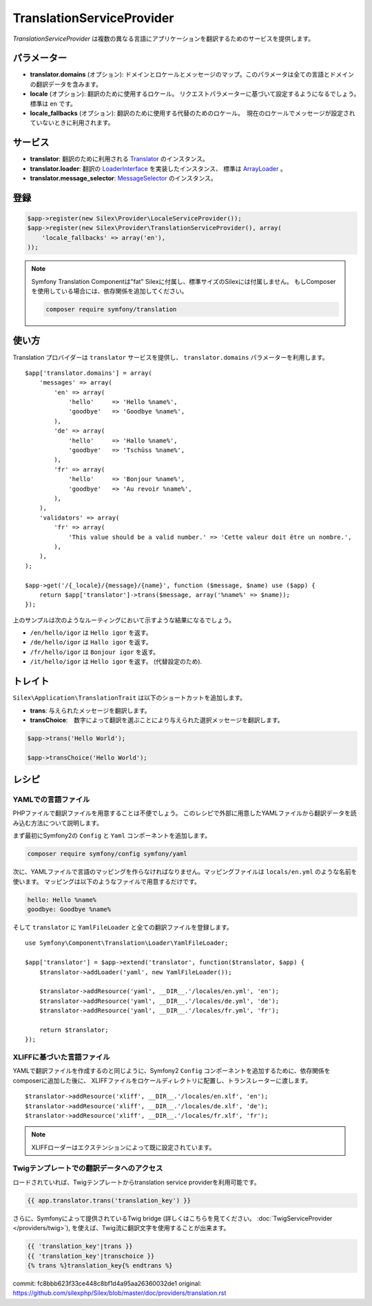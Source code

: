 TranslationServiceProvider
=============================

*TranslationServiceProvider* は複数の異なる言語にアプリケーションを翻訳するためのサービスを提供します。

パラメーター
------------

* **translator.domains** (オプション): ドメインとロケールとメッセージのマップ。このパラメータは全ての言語とドメインの翻訳データを含みます。

* **locale** (オプション): 翻訳のために使用するロケール。 リクエストパラメーターに基づいて設定するようになるでしょう。　標準は ``en`` です。

* **locale_fallbacks** (オプション): 翻訳のために使用する代替のためのロケール。　現在のロケールでメッセージが設定されていないときに利用されます。

サービス
--------

* **translator**: 翻訳のために利用される `Translator
  <http://api.symfony.com/master/Symfony/Component/Translation/Translator.html>`_
  のインスタンス。

* **translator.loader**: 翻訳の　
  `LoaderInterface 
  <http://api.symfony.com/master/Symfony/Component/Translation/Loader/LoaderInterface.html>`_
  を実装したインスタンス、 標準は  
  `ArrayLoader
  <http://api.symfony.com/master/Symfony/Component/Translation/Loader/ArrayLoader.html>`_ 。

* **translator.message_selector**: `MessageSelector
  <http://api.symfony.com/master/Symfony/Component/Translation/MessageSelector.html>`_ のインスタンス。

登録
-----------

.. code-block:: php

    $app->register(new Silex\Provider\LocaleServiceProvider());
    $app->register(new Silex\Provider\TranslationServiceProvider(), array(
        'locale_fallbacks' => array('en'),
    ));

.. note::

    Symfony Translation Componentは"fat" Silexに付属し、標準サイズのSilexには付属しません。
    もしComposerを使用している場合には、依存関係を追加してください。

    .. code-block:: bash

        composer require symfony/translation

使い方
----------

Translation プロバイダーは ``translator`` サービスを提供し、 ``translator.domains`` パラメーターを利用します。 ::

    $app['translator.domains'] = array(
        'messages' => array(
            'en' => array(
                'hello'     => 'Hello %name%',
                'goodbye'   => 'Goodbye %name%',
            ),
            'de' => array(
                'hello'     => 'Hallo %name%',
                'goodbye'   => 'Tschüss %name%',
            ),
            'fr' => array(
                'hello'     => 'Bonjour %name%',
                'goodbye'   => 'Au revoir %name%',
            ),
        ),
        'validators' => array(
            'fr' => array(
                'This value should be a valid number.' => 'Cette valeur doit être un nombre.',
            ),
        ),
    );

    $app->get('/{_locale}/{message}/{name}', function ($message, $name) use ($app) {
        return $app['translator']->trans($message, array('%name%' => $name));
    });

上のサンプルは次のようなルーティングにおいて示すような結果になるでしょう。

* ``/en/hello/igor`` は ``Hello igor`` を返す。
                     
* ``/de/hello/igor`` は ``Hallo igor`` を返す。
                     
* ``/fr/hello/igor`` は ``Bonjour igor`` を返す。
                     
* ``/it/hello/igor`` は ``Hello igor`` を返す。 (代替設定のため).

トレイト
--------

``Silex\Application\TranslationTrait`` は以下のショートカットを追加します。

* **trans**: 与えられたメッセージを翻訳します。

* **transChoice**:　数字によって翻訳を選ぶことにより与えられた選択メッセージを翻訳します。


.. code-block:: php

    $app->trans('Hello World');

    $app->transChoice('Hello World');

レシピ
-------

YAMLでの言語ファイル
~~~~~~~~~~~~~~~~~~~~~~~~~

PHPファイルで翻訳ファイルを用意することは不便でしょう。
このレシピで外部に用意したYAMLファイルから翻訳データを読み込む方法について説明します。

まず最初にSymfony2の ``Config`` と ``Yaml`` コンポーネントを追加します。

.. code-block:: bash

    composer require symfony/config symfony/yaml

次に、YAMLファイルで言語のマッピングを作らなければなりません。マッピングファイルは ``locals/en.yml`` のような名前を使います。
マッピングは以下のようなファイルで用意するだけです。

.. code-block:: yaml

    hello: Hello %name%
    goodbye: Goodbye %name%

そして ``translator`` に ``YamlFileLoader`` と全ての翻訳ファイルを登録します。 ::
    
    use Symfony\Component\Translation\Loader\YamlFileLoader;

    $app['translator'] = $app->extend('translator', function($translator, $app) {
        $translator->addLoader('yaml', new YamlFileLoader());

        $translator->addResource('yaml', __DIR__.'/locales/en.yml', 'en');
        $translator->addResource('yaml', __DIR__.'/locales/de.yml', 'de');
        $translator->addResource('yaml', __DIR__.'/locales/fr.yml', 'fr');

        return $translator;
    });

XLIFFに基づいた言語ファイル
~~~~~~~~~~~~~~~~~~~~~~~~~~~~~~

YAMLで翻訳ファイルを作成するのと同じように、Symfony2 ``Config`` コンポーネントを追加するために、依存関係をcomposerに追加した後に、 XLIFFファイルをロケールディレクトリに配置し、トランスレーターに渡します。 ::

    $translator->addResource('xliff', __DIR__.'/locales/en.xlf', 'en');
    $translator->addResource('xliff', __DIR__.'/locales/de.xlf', 'de');
    $translator->addResource('xliff', __DIR__.'/locales/fr.xlf', 'fr');

.. note::

    XLIFFローダーはエクステンションによって既に設定されています。


Twigテンプレートでの翻訳データへのアクセス
~~~~~~~~~~~~~~~~~~~~~~~~~~~~~~~~~~~~~~~~~~~~~~~~~

ロードされていれば、Twigテンプレートからtranslation service providerを利用可能です。

.. code-block:: jinja

    {{ app.translator.trans('translation_key') }}

さらに、Symfonyによって提供されているTwig bridge (詳しくはこちらを見てください。
:doc:`TwigServiceProvider </providers/twig>`), を使えば、Twig流に翻訳文字を使用することが出来ます。

.. code-block:: jinja

    {{ 'translation_key'|trans }}
    {{ 'translation_key'|transchoice }}
    {% trans %}translation_key{% endtrans %}


commit: fc8bbb623f33ce448c8bf1d4a95aa26360032de1
original: https://github.com/silexphp/Silex/blob/master/doc/providers/translation.rst
